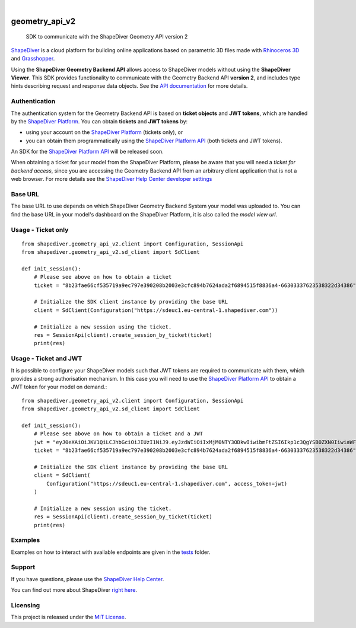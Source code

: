 .. These are examples of badges you might want to add to your README:
   please update the URLs accordingly

    .. image:: https://api.cirrus-ci.com/github/<USER>/geometry_api_v2.svg?branch=main
        :alt: Built Status
        :target: https://cirrus-ci.com/github/<USER>/geometry_api_v2
    .. image:: https://readthedocs.org/projects/geometry_api_v2/badge/?version=latest
        :alt: ReadTheDocs
        :target: https://geometry_api_v2.readthedocs.io/en/stable/
    .. image:: https://img.shields.io/coveralls/github/<USER>/geometry_api_v2/main.svg
        :alt: Coveralls
        :target: https://coveralls.io/r/<USER>/geometry_api_v2
    .. image:: https://img.shields.io/pypi/v/geometry_api_v2.svg
        :alt: PyPI-Server
        :target: https://pypi.org/project/geometry_api_v2/
    .. image:: https://img.shields.io/conda/vn/conda-forge/geometry_api_v2.svg
        :alt: Conda-Forge
        :target: https://anaconda.org/conda-forge/geometry_api_v2
    .. image:: https://pepy.tech/badge/geometry_api_v2/month
        :alt: Monthly Downloads
        :target: https://pepy.tech/project/geometry_api_v2
    .. image:: https://img.shields.io/twitter/url/http/shields.io.svg?style=social&label=Twitter
        :alt: Twitter
        :target: https://twitter.com/geometry_api_v2

.. image:: https://img.shields.io/badge/-PyScaffold-005CA0?logo=pyscaffold
    :alt: Project generated with PyScaffold
    :target: https://pyscaffold.org/

|

===============
geometry_api_v2
===============


    SDK to communicate with the ShapeDiver Geometry API version 2


`ShapeDiver <https://www.shapediver.com/>`_ is a cloud platform for building online applications
based on parametric 3D files made with `Rhinoceros 3D <https://www.rhino3d.com/>`_ and `Grasshopper
<https://www.grasshopper3d.com/>`_.

Using the **ShapeDiver Geometry Backend API** allows access to ShapeDiver models without using the
**ShapeDiver Viewer**. This SDK provides functionality to communicate with the Geometry Backend API
**version 2**, and includes type hints describing request and response data objects. See the
`API documentation <https://sdeuc1.eu-central-1.shapediver.com/api/v2/docs/>`_ for more details.


Authentication
==============

The authentication system for the Geometry Backend API is based on **ticket objects** and **JWT
tokens**, which are handled by the `ShapeDiver Platform <https://www.shapediver.com/app/>`_. You can
obtain **tickets** and **JWT tokens** by:

- using your account on the `ShapeDiver Platform <https://www.shapediver.com/app/>`_ (tickets only),
  or

- you can obtain them programmatically using the `ShapeDiver Platform API
  <https://app.shapediver.com/api/documentation>`_ (both tickets and JWT tokens).

An SDK for the `ShapeDiver Platform API <https://app.shapediver.com/api/documentation>`_ will be
released soon.

When obtaining a ticket for your model from the ShapeDiver Platform, please be aware that you will
need a *ticket for backend access*, since you are accessing the Geometry Backend API from an
arbitrary client application that is not a web browser. For more details see the `ShapeDiver
Help Center developer settings <https://help.shapediver.com/doc/developers-settings>`_


Base URL
========

The base URL to use depends on which ShapeDiver Geometry Backend System your model was uploaded to.
You can find the base URL in your model's dashboard on the ShapeDiver Platform, it is also called
the *model view url*.


Usage - Ticket only
===================
::

    from shapediver.geometry_api_v2.client import Configuration, SessionApi
    from shapediver.geometry_api_v2.sd_client import SdClient

    def init_session():
        # Please see above on how to obtain a ticket
        ticket = "8b23fae66cf535719a9ec797e390208b2003e3cfc894b7624ada2f6894515f8836a4-66303337623538322d34386"

        # Initialize the SDK client instance by providing the base URL
        client = SdClient(Configuration("https://sdeuc1.eu-central-1.shapediver.com"))

        # Initialize a new session using the ticket.
        res = SessionApi(client).create_session_by_ticket(ticket)
        print(res)


Usage - Ticket and JWT
======================

It is possible to configure your ShapeDiver models such that JWT tokens are required to communicate
with them, which provides a strong authorisation mechanism.
In this case you will need to use the `ShapeDiver Platform API
<https://app.shapediver.com/api/documentation>`_ to obtain a JWT token for your model on demand.::

    from shapediver.geometry_api_v2.client import Configuration, SessionApi
    from shapediver.geometry_api_v2.sd_client import SdClient

    def init_session():
        # Please see above on how to obtain a ticket and a JWT
        jwt = "eyJ0eXAiOiJKV1QiLCJhbGciOiJIUzI1NiJ9.eyJzdWIiOiIxMjM0NTY3ODkwIiwibmFtZSI6Ikp1c3QgYSB0ZXN0IiwiaWF0IjoxNjE4OTExMjcxLCJleHAiOjE2MTg5MTQ4OTcsImp0aSI6IjYzMjA3ODE3LWJiNWQtNDY3Zi04NzRkLWM4N2EyYzAxYmZlZCJ9.S5Ps_Fx5p6aJxdBOJMBKgpf2SIlp--6kkIZU55tiqEg"
        ticket = "8b23fae66cf535719a9ec797e390208b2003e3cfc894b7624ada2f6894515f8836a4-66303337623538322d34386"

        # Initialize the SDK client instance by providing the base URL
        client = SdClient(
            Configuration("https://sdeuc1.eu-central-1.shapediver.com", access_token=jwt)
        )

        # Initialize a new session using the ticket.
        res = SessionApi(client).create_session_by_ticket(ticket)
        print(res)


Examples
========

Examples on how to interact with available endpoints are given in the `tests
<https://github.com/shapediver/GeometryBackendSdkPython/tree/main/tests>`_ folder.


Support
=======

If you have questions, please use the `ShapeDiver Help Center <https://help.shapediver.com/>`_.

You can find out more about ShapeDiver `right here <https://www.shapediver.com/>`_.


Licensing
=========

This project is released under the `MIT License
<https://github.com/shapediver/GeometryBackendSdkPython/blob/main/LICENSE>`_.
